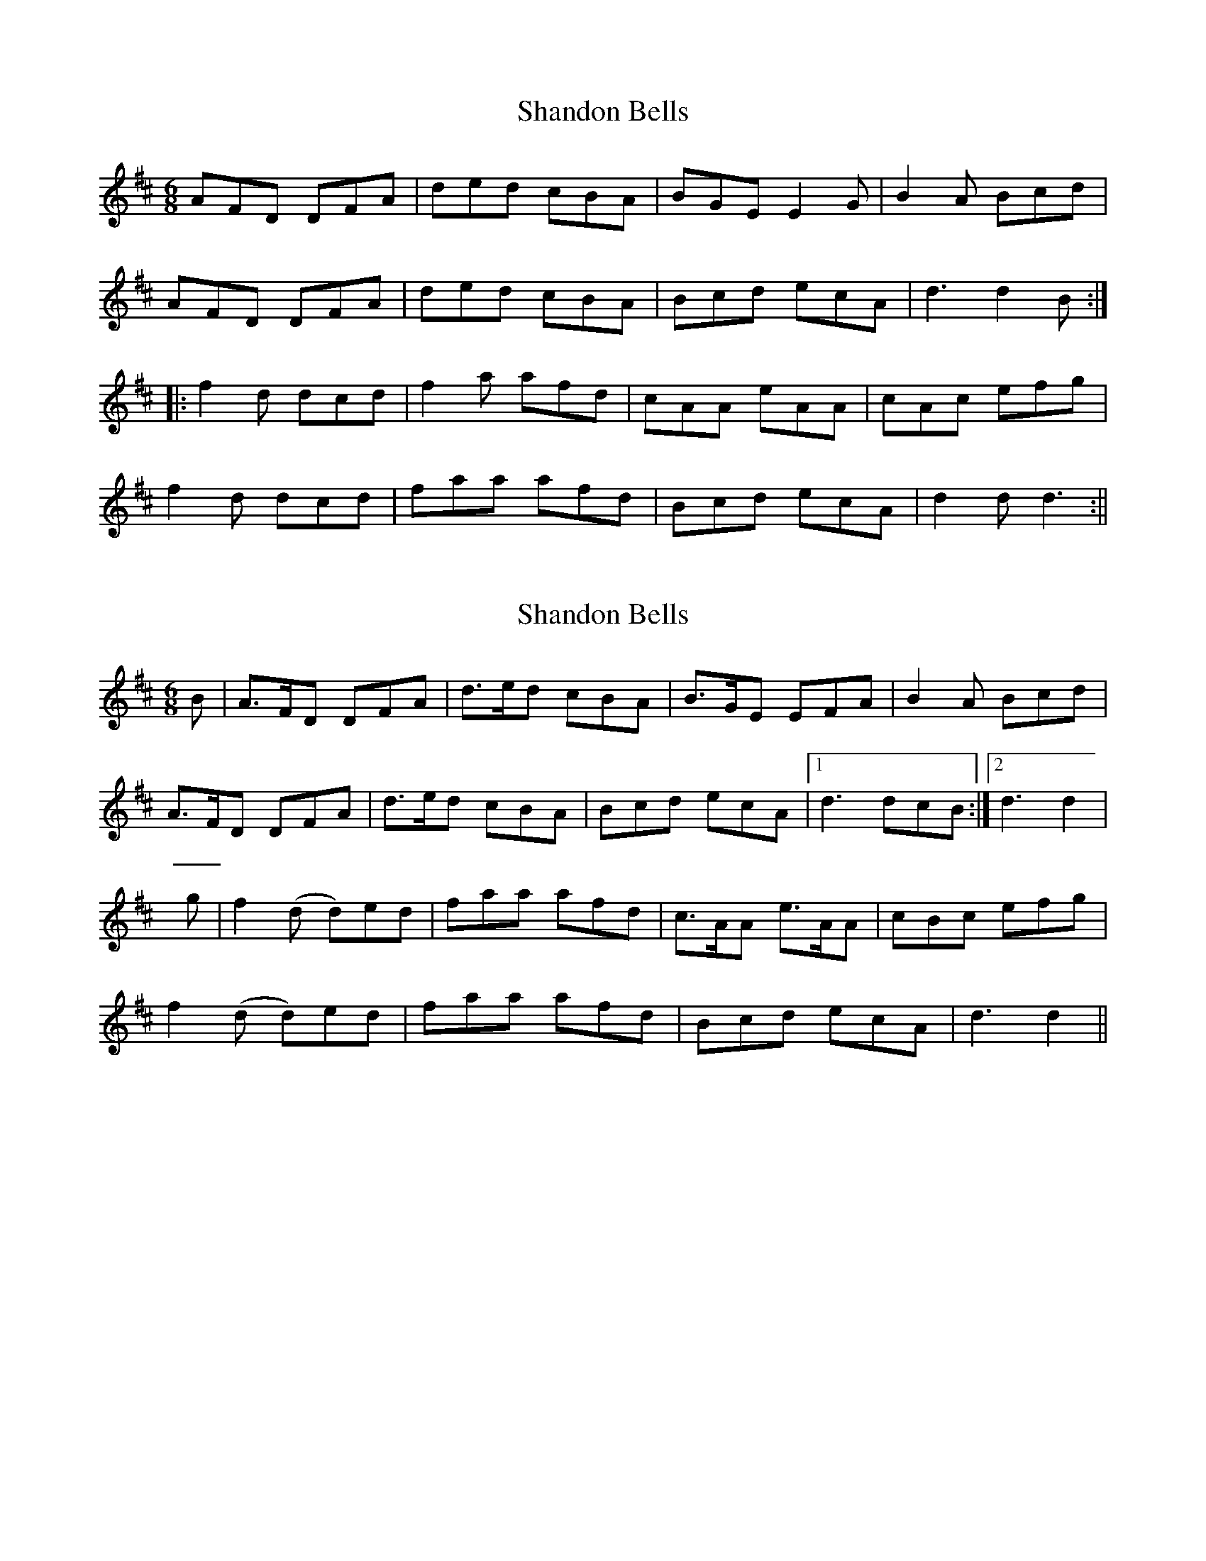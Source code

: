 X: 1
T: Shandon Bells
Z: fidicen
S: https://thesession.org/tunes/1200#setting1200
R: jig
M: 6/8
L: 1/8
K: Dmaj
AFD DFA|ded cBA|BGE E2G|B2A Bcd|
AFD DFA|ded cBA|Bcd ecA|d3 d2B:|
|:f2d dcd|f2a afd|cAA eAA|cAc efg|
f2d dcd|faa afd|Bcd ecA|d2d d3:||
X: 2
T: Shandon Bells
Z: fidicen
S: https://thesession.org/tunes/1200#setting14486
R: jig
M: 6/8
L: 1/8
K: Dmaj
B|A>FD DFA|d>ed cBA|B>GE EFA|B2A Bcd|A>FD DFA|d>ed cBA|Bcd ecA|1 d3 dcB:|2 d3 d2|g|f2(d d)ed|faa afd|c>AA e>AA|cBc efg|f2(d d)ed|faa afd|Bcd ecA|d3 d2||
X: 3
T: Shandon Bells
Z: ceolachan
S: https://thesession.org/tunes/1200#setting14487
R: jig
M: 6/8
L: 1/8
K: Dmaj
A>FD DFA | d>ed cBA | BGE EF/G/A | B2 A Bcd |AFD DFA | ded cBA | BB/c/d ecA | ded :|f2 d dcd | faa afd | cAA eAA | cAc ee/f/g |fdd dcd | f2 a afd | Bcd ecA | ded :|
X: 4
T: Shandon Bells
Z: 52Paddy
S: https://thesession.org/tunes/1200#setting14488
R: jig
M: 6/8
L: 1/8
K: Gmaj
|:DB,G, G,B,D|GAG GED|ECA, A,B,D|E2 D EFG|DB,G, G,B,D|GAG GED|EFG AFD|1 G3 GFE:|2 G3 G2 A:||B2 G GFG|B2 d dBG|FDD ADD|FEF ABc|B2 G GFG|Bdd dBG|EFG AFD|G3 G2 A||B2 G GFG|B2 d dBG|F2 D ADD|FEF Abc|B2 G GFG|Bdd dBG|EFG AFD|G3 GFE|
X: 5
T: Shandon Bells
Z: 52Paddy
S: https://thesession.org/tunes/1200#setting14489
R: jig
M: 6/8
L: 1/8
K: Dmaj
|AFD DFA|ded cBA|BGE EFA|B2 A Bcd||AFD DFA|ded cBA|Bcd ecA|dfe d2 B||AFD DFA|ded cBA|BGE EFA|B2 A Bcd||AFD DFA|ded cBA|Bcd ecA|dfe d2 B||A2 D DFA|ded cBA|BGE EFA|B2 A Bcd||AFD DFA|ded cBA|Bcd ecA|dfe d2 e||fdd ABd|faa afd|cAA eAA|cAc efg||fdd ABd|faa afd|Bcd ecA|dfe d2 e||fdd ABd|faa afd|c2 A eAA|cAc efg||fdd ABd|faa afd|Bcd ecA|dfe d2 B||A2 D DFA|ded cBA|BGE EFA|B2 A Bcd||AFD DFA|ded cBA|Bcd ecA|dfe d2 B||A2 D DFA|ded cBA|BGE EFA|B2 A Bcd||AFD DFA|ded cBA|Bcd ecA|dfe d2 e||fdd Add|faa afd|cAA eAA|cAc efg||fdd ABd|faa afd|B2 d ecA|dfe d2 e||fdd ABd|faa afd|cAA eAA|cAc efg||fdd ABd|faa afd|Bcd ecA|dfe d2 B||A2 D DFA|dfd c2 A|BEE EFA|B2 A Bcd||AFD DFA|ded cBA|Bcd ecA|dfe d2 e||f2 d ABd|faa afd|cAA eAA|cAc efg||f2 d ABd|faa afd|Bcd ecA|dfe d3|
